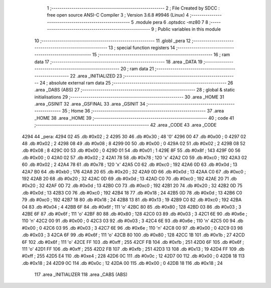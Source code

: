                               1 ;--------------------------------------------------------
                              2 ; File Created by SDCC : free open source ANSI-C Compiler
                              3 ; Version 3.6.8 #9946 (Linux)
                              4 ;--------------------------------------------------------
                              5 	.module pera
                              6 	.optsdcc -mz80
                              7 	
                              8 ;--------------------------------------------------------
                              9 ; Public variables in this module
                             10 ;--------------------------------------------------------
                             11 	.globl _pera
                             12 ;--------------------------------------------------------
                             13 ; special function registers
                             14 ;--------------------------------------------------------
                             15 ;--------------------------------------------------------
                             16 ; ram data
                             17 ;--------------------------------------------------------
                             18 	.area _DATA
                             19 ;--------------------------------------------------------
                             20 ; ram data
                             21 ;--------------------------------------------------------
                             22 	.area _INITIALIZED
                             23 ;--------------------------------------------------------
                             24 ; absolute external ram data
                             25 ;--------------------------------------------------------
                             26 	.area _DABS (ABS)
                             27 ;--------------------------------------------------------
                             28 ; global & static initialisations
                             29 ;--------------------------------------------------------
                             30 	.area _HOME
                             31 	.area _GSINIT
                             32 	.area _GSFINAL
                             33 	.area _GSINIT
                             34 ;--------------------------------------------------------
                             35 ; Home
                             36 ;--------------------------------------------------------
                             37 	.area _HOME
                             38 	.area _HOME
                             39 ;--------------------------------------------------------
                             40 ; code
                             41 ;--------------------------------------------------------
                             42 	.area _CODE
                             43 	.area _CODE
   4294                      44 _pera:
   4294 02                   45 	.db #0x02	; 2
   4295 30                   46 	.db #0x30	; 48	'0'
   4296 00                   47 	.db #0x00	; 0
   4297 02                   48 	.db #0x02	; 2
   4298 08                   49 	.db #0x08	; 8
   4299 00                   50 	.db #0x00	; 0
   429A 02                   51 	.db #0x02	; 2
   429B 08                   52 	.db #0x08	; 8
   429C 00                   53 	.db #0x00	; 0
   429D 01                   54 	.db #0x01	; 1
   429E 8F                   55 	.db #0x8f	; 143
   429F 00                   56 	.db #0x00	; 0
   42A0 02                   57 	.db #0x02	; 2
   42A1 78                   58 	.db #0x78	; 120	'x'
   42A2 C0                   59 	.db #0xc0	; 192
   42A3 02                   60 	.db #0x02	; 2
   42A4 78                   61 	.db #0x78	; 120	'x'
   42A5 C0                   62 	.db #0xc0	; 192
   42A6 0D                   63 	.db #0x0d	; 13
   42A7 B0                   64 	.db #0xb0	; 176
   42A8 20                   65 	.db #0x20	; 32
   42A9 0D                   66 	.db #0x0d	; 13
   42AA C0                   67 	.db #0xc0	; 192
   42AB 20                   68 	.db #0x20	; 32
   42AC 0D                   69 	.db #0x0d	; 13
   42AD C0                   70 	.db #0xc0	; 192
   42AE 20                   71 	.db #0x20	; 32
   42AF 0D                   72 	.db #0x0d	; 13
   42B0 C0                   73 	.db #0xc0	; 192
   42B1 20                   74 	.db #0x20	; 32
   42B2 0D                   75 	.db #0x0d	; 13
   42B3 C0                   76 	.db #0xc0	; 192
   42B4 18                   77 	.db #0x18	; 24
   42B5 0D                   78 	.db #0x0d	; 13
   42B6 C0                   79 	.db #0xc0	; 192
   42B7 18                   80 	.db #0x18	; 24
   42B8 13                   81 	.db #0x13	; 19
   42B9 C0                   82 	.db #0xc0	; 192
   42BA 04                   83 	.db #0x04	; 4
   42BB 6F                   84 	.db #0x6f	; 111	'o'
   42BC 80                   85 	.db #0x80	; 128
   42BD 03                   86 	.db #0x03	; 3
   42BE 6F                   87 	.db #0x6f	; 111	'o'
   42BF 80                   88 	.db #0x80	; 128
   42C0 03                   89 	.db #0x03	; 3
   42C1 6E                   90 	.db #0x6e	; 110	'n'
   42C2 00                   91 	.db #0x00	; 0
   42C3 03                   92 	.db #0x03	; 3
   42C4 6E                   93 	.db #0x6e	; 110	'n'
   42C5 00                   94 	.db #0x00	; 0
   42C6 03                   95 	.db #0x03	; 3
   42C7 6E                   96 	.db #0x6e	; 110	'n'
   42C8 00                   97 	.db #0x00	; 0
   42C9 03                   98 	.db #0x03	; 3
   42CA 6F                   99 	.db #0x6f	; 111	'o'
   42CB 80                  100 	.db #0x80	; 128
   42CC 1B                  101 	.db #0x1b	; 27
   42CD 6F                  102 	.db #0x6f	; 111	'o'
   42CE FF                  103 	.db #0xff	; 255
   42CF FB                  104 	.db #0xfb	; 251
   42D0 6F                  105 	.db #0x6f	; 111	'o'
   42D1 FF                  106 	.db #0xff	; 255
   42D2 FB                  107 	.db #0xfb	; 251
   42D3 13                  108 	.db #0x13	; 19
   42D4 FF                  109 	.db #0xff	; 255
   42D5 E4                  110 	.db #0xe4	; 228
   42D6 0C                  111 	.db #0x0c	; 12
   42D7 00                  112 	.db #0x00	; 0
   42D8 18                  113 	.db #0x18	; 24
   42D9 0C                  114 	.db #0x0c	; 12
   42DA 00                  115 	.db #0x00	; 0
   42DB 18                  116 	.db #0x18	; 24
                            117 	.area _INITIALIZER
                            118 	.area _CABS (ABS)
